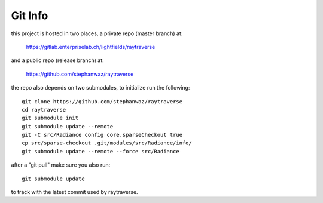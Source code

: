 Git Info
---------
this project is hosted in two places, a private repo (master branch) at:

    https://gitlab.enterpriselab.ch/lightfields/raytraverse

and a public repo (release branch) at:

    https://github.com/stephanwaz/raytraverse

the repo also depends on two submodules, to initialize run the following::

    git clone https://github.com/stephanwaz/raytraverse
    cd raytraverse
    git submodule init
    git submodule update --remote
    git -C src/Radiance config core.sparseCheckout true
    cp src/sparse-checkout .git/modules/src/Radiance/info/
    git submodule update --remote --force src/Radiance

after a "git pull" make sure you also run::

    git submodule update

to track with the latest commit used by raytraverse.
